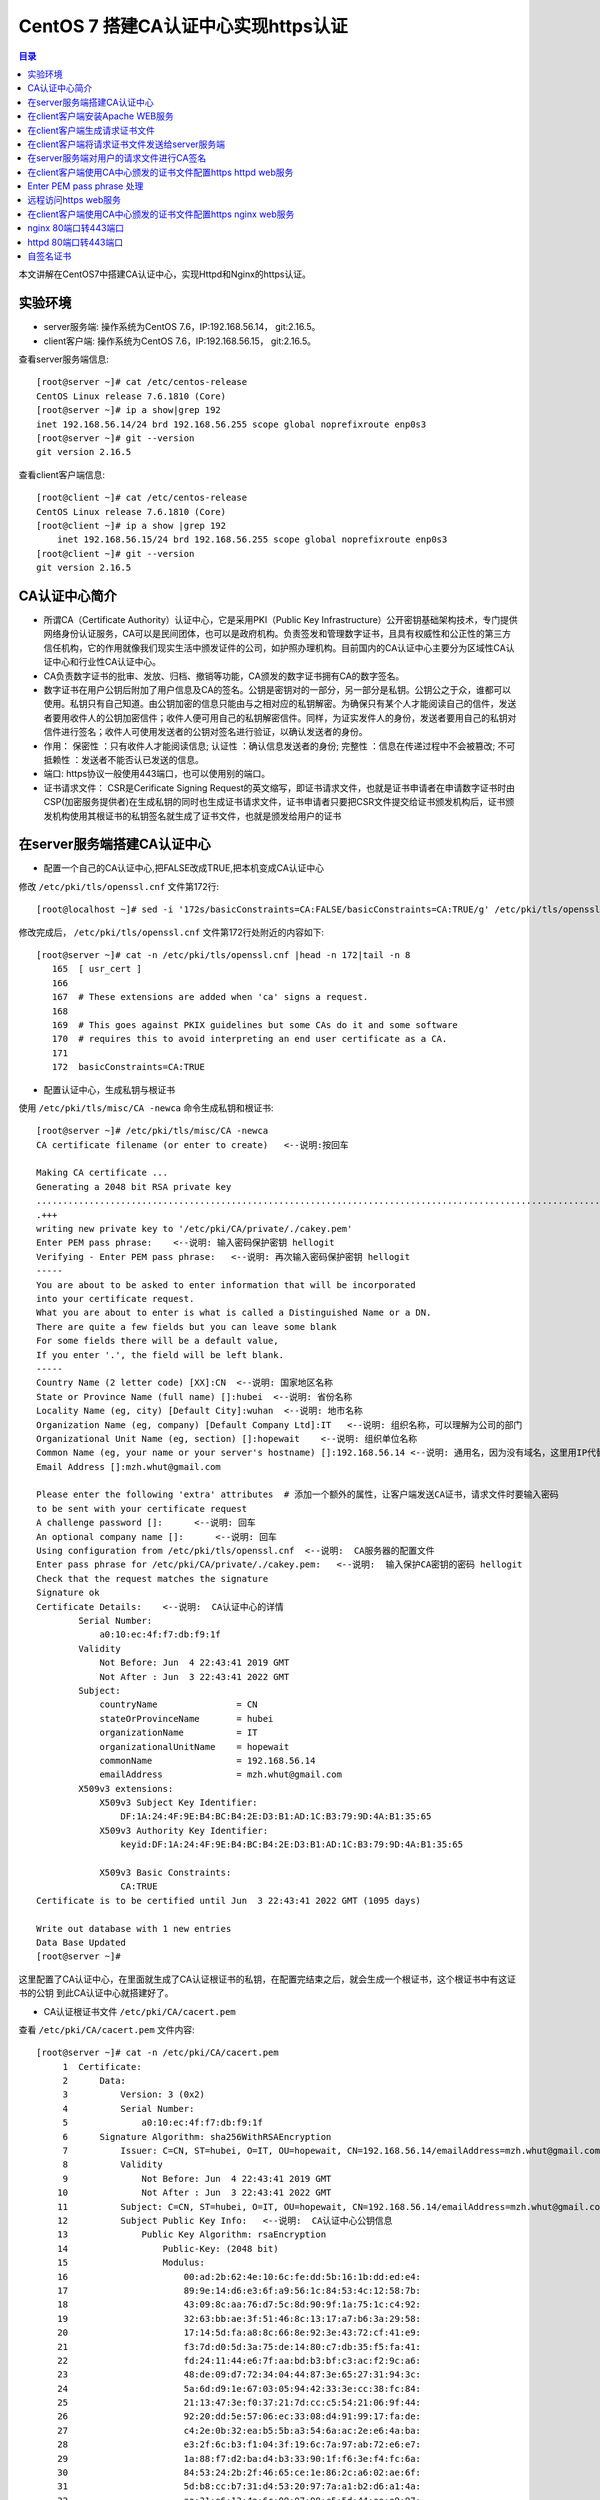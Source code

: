 .. _certificate_authority_for_https:

CentOS 7 搭建CA认证中心实现https认证
=============================================

.. contents:: 目录

本文讲解在CentOS7中搭建CA认证中心，实现Httpd和Nginx的https认证。

实验环境
----------------------------------------

- server服务端: 操作系统为CentOS 7.6，IP:192.168.56.14， git:2.16.5。
- client客户端: 操作系统为CentOS 7.6，IP:192.168.56.15， git:2.16.5。

查看server服务端信息::

    [root@server ~]# cat /etc/centos-release
    CentOS Linux release 7.6.1810 (Core) 
    [root@server ~]# ip a show|grep 192
    inet 192.168.56.14/24 brd 192.168.56.255 scope global noprefixroute enp0s3
    [root@server ~]# git --version
    git version 2.16.5

查看client客户端信息::

    [root@client ~]# cat /etc/centos-release
    CentOS Linux release 7.6.1810 (Core) 
    [root@client ~]# ip a show |grep 192
        inet 192.168.56.15/24 brd 192.168.56.255 scope global noprefixroute enp0s3
    [root@client ~]# git --version
    git version 2.16.5
    
CA认证中心简介
----------------------------------------

- 所谓CA（Certificate Authority）认证中心，它是采用PKI（Public Key Infrastructure）公开密钥基础架构技术，专门提供网络身份认证服务，CA可以是民间团体，也可以是政府机构。负责签发和管理数字证书，且具有权威性和公正性的第三方信任机构，它的作用就像我们现实生活中颁发证件的公司，如护照办理机构。目前国内的CA认证中心主要分为区域性CA认证中心和行业性CA认证中心。
- CA负责数字证书的批审、发放、归档、撤销等功能，CA颁发的数字证书拥有CA的数字签名。
- 数字证书在用户公钥后附加了用户信息及CA的签名。公钥是密钥对的一部分，另一部分是私钥。公钥公之于众，谁都可以使用。私钥只有自己知道。由公钥加密的信息只能由与之相对应的私钥解密。为确保只有某个人才能阅读自己的信件，发送者要用收件人的公钥加密信件；收件人便可用自己的私钥解密信件。同样，为证实发件人的身份，发送者要用自己的私钥对信件进行签名；收件人可使用发送者的公钥对签名进行验证，以确认发送者的身份。
- 作用： ``保密性`` ：只有收件人才能阅读信息; ``认证性`` ：确认信息发送者的身份; ``完整性`` ：信息在传递过程中不会被篡改; ``不可抵赖性`` ：发送者不能否认已发送的信息。
- 端口: https协议一般使用443端口，也可以使用别的端口。
- 证书请求文件： CSR是Cerificate Signing Request的英文缩写，即证书请求文件，也就是证书申请者在申请数字证书时由CSP(加密服务提供者)在生成私钥的同时也生成证书请求文件，证书申请者只要把CSR文件提交给证书颁发机构后，证书颁发机构使用其根证书的私钥签名就生成了证书文件，也就是颁发给用户的证书

在server服务端搭建CA认证中心
----------------------------------------

- 配置一个自己的CA认证中心,把FALSE改成TRUE,把本机变成CA认证中心

修改 ``/etc/pki/tls/openssl.cnf`` 文件第172行::

    [root@localhost ~]# sed -i '172s/basicConstraints=CA:FALSE/basicConstraints=CA:TRUE/g' /etc/pki/tls/openssl.cnf 

修改完成后， ``/etc/pki/tls/openssl.cnf`` 文件第172行处附近的内容如下::

    [root@server ~]# cat -n /etc/pki/tls/openssl.cnf |head -n 172|tail -n 8
       165  [ usr_cert ]
       166
       167  # These extensions are added when 'ca' signs a request.
       168
       169  # This goes against PKIX guidelines but some CAs do it and some software
       170  # requires this to avoid interpreting an end user certificate as a CA.
       171
       172  basicConstraints=CA:TRUE

- 配置认证中心，生成私钥与根证书

使用 ``/etc/pki/tls/misc/CA -newca`` 命令生成私钥和根证书::

    [root@server ~]# /etc/pki/tls/misc/CA -newca
    CA certificate filename (or enter to create)   <--说明:按回车

    Making CA certificate ...
    Generating a 2048 bit RSA private key
    ..................................................................................................................+++
    .+++
    writing new private key to '/etc/pki/CA/private/./cakey.pem'
    Enter PEM pass phrase:    <--说明: 输入密码保护密钥 hellogit
    Verifying - Enter PEM pass phrase:   <--说明: 再次输入密码保护密钥 hellogit
    -----
    You are about to be asked to enter information that will be incorporated
    into your certificate request.
    What you are about to enter is what is called a Distinguished Name or a DN.
    There are quite a few fields but you can leave some blank
    For some fields there will be a default value,
    If you enter '.', the field will be left blank.
    -----
    Country Name (2 letter code) [XX]:CN  <--说明: 国家地区名称
    State or Province Name (full name) []:hubei  <--说明: 省份名称
    Locality Name (eg, city) [Default City]:wuhan  <--说明: 地市名称
    Organization Name (eg, company) [Default Company Ltd]:IT   <--说明: 组织名称，可以理解为公司的部门
    Organizational Unit Name (eg, section) []:hopewait    <--说明: 组织单位名称
    Common Name (eg, your name or your server's hostname) []:192.168.56.14 <--说明: 通用名，因为没有域名，这里用IP代替，有域名的话，可以使用域名
    Email Address []:mzh.whut@gmail.com

    Please enter the following 'extra' attributes  # 添加一个额外的属性，让客户端发送CA证书，请求文件时要输入密码
    to be sent with your certificate request
    A challenge password []:      <--说明: 回车
    An optional company name []:      <--说明: 回车
    Using configuration from /etc/pki/tls/openssl.cnf  <--说明:  CA服务器的配置文件
    Enter pass phrase for /etc/pki/CA/private/./cakey.pem:   <--说明:  输入保护CA密钥的密码 hellogit
    Check that the request matches the signature
    Signature ok
    Certificate Details:    <--说明:  CA认证中心的详情
            Serial Number:
                a0:10:ec:4f:f7:db:f9:1f
            Validity
                Not Before: Jun  4 22:43:41 2019 GMT
                Not After : Jun  3 22:43:41 2022 GMT
            Subject:
                countryName               = CN
                stateOrProvinceName       = hubei
                organizationName          = IT
                organizationalUnitName    = hopewait
                commonName                = 192.168.56.14
                emailAddress              = mzh.whut@gmail.com
            X509v3 extensions:
                X509v3 Subject Key Identifier: 
                    DF:1A:24:4F:9E:B4:BC:B4:2E:D3:B1:AD:1C:B3:79:9D:4A:B1:35:65
                X509v3 Authority Key Identifier: 
                    keyid:DF:1A:24:4F:9E:B4:BC:B4:2E:D3:B1:AD:1C:B3:79:9D:4A:B1:35:65

                X509v3 Basic Constraints: 
                    CA:TRUE
    Certificate is to be certified until Jun  3 22:43:41 2022 GMT (1095 days)

    Write out database with 1 new entries
    Data Base Updated
    [root@server ~]# 

这里配置了CA认证中心，在里面就生成了CA认证根证书的私钥，在配置完结束之后，就会生成一个根证书，这个根证书中有这证书的公钥
到此CA认证中心就搭建好了。

- CA认证根证书文件 ``/etc/pki/CA/cacert.pem``

查看 ``/etc/pki/CA/cacert.pem`` 文件内容::

    [root@server ~]# cat -n /etc/pki/CA/cacert.pem
         1  Certificate:
         2      Data:
         3          Version: 3 (0x2)
         4          Serial Number:
         5              a0:10:ec:4f:f7:db:f9:1f
         6      Signature Algorithm: sha256WithRSAEncryption
         7          Issuer: C=CN, ST=hubei, O=IT, OU=hopewait, CN=192.168.56.14/emailAddress=mzh.whut@gmail.com  <--说明:  CA认证中心信息
         8          Validity
         9              Not Before: Jun  4 22:43:41 2019 GMT
        10              Not After : Jun  3 22:43:41 2022 GMT
        11          Subject: C=CN, ST=hubei, O=IT, OU=hopewait, CN=192.168.56.14/emailAddress=mzh.whut@gmail.com
        12          Subject Public Key Info:   <--说明:  CA认证中心公钥信息
        13              Public Key Algorithm: rsaEncryption
        14                  Public-Key: (2048 bit)
        15                  Modulus:
        16                      00:ad:2b:62:4e:10:6c:fe:dd:5b:16:1b:dd:ed:e4:
        17                      89:9e:14:d6:e3:6f:a9:56:1c:84:53:4c:12:58:7b:
        18                      43:09:8c:aa:76:d7:5c:8d:90:9f:1a:75:1c:c4:92:
        19                      32:63:bb:ae:3f:51:46:8c:13:17:a7:b6:3a:29:58:
        20                      17:14:5d:fa:a8:8c:66:8e:92:3e:43:72:cf:41:e9:
        21                      f3:7d:d0:5d:3a:75:de:14:80:c7:db:35:f5:fa:41:
        22                      fd:24:11:44:e6:7f:aa:bd:b3:bf:c3:ac:f2:9c:a6:
        23                      48:de:09:d7:72:34:04:44:87:3e:65:27:31:94:3c:
        24                      5a:6d:d9:1e:67:03:05:94:42:33:3e:cc:38:fc:84:
        25                      21:13:47:3e:f0:37:21:7d:cc:c5:54:21:06:9f:44:
        26                      92:20:dd:5e:57:06:ec:33:08:d4:91:99:17:fa:de:
        27                      c4:2e:0b:32:ea:b5:5b:a3:54:6a:ac:2e:e6:4a:ba:
        28                      e3:2f:6c:b3:f1:04:3f:19:6c:7a:97:ab:72:e6:e7:
        29                      1a:88:f7:d2:ba:d4:b3:33:90:1f:f6:3e:f4:fc:6a:
        30                      84:53:24:2b:2f:46:65:ce:1e:86:2c:a6:02:ae:6f:
        31                      5d:b8:cc:b7:31:d4:53:20:97:7a:a1:b2:d6:a1:4a:
        32                      aa:31:e6:13:4a:6c:09:07:98:c5:5d:44:ae:e9:97:
        33                      33:47
        34                  Exponent: 65537 (0x10001)
        35          X509v3 extensions:
        36              X509v3 Subject Key Identifier: 
        37                  DF:1A:24:4F:9E:B4:BC:B4:2E:D3:B1:AD:1C:B3:79:9D:4A:B1:35:65
        38              X509v3 Authority Key Identifier: 
        39                  keyid:DF:1A:24:4F:9E:B4:BC:B4:2E:D3:B1:AD:1C:B3:79:9D:4A:B1:35:65
        40
        41              X509v3 Basic Constraints: 
        42                  CA:TRUE
        43      Signature Algorithm: sha256WithRSAEncryption
        44           48:43:57:30:c2:22:93:3f:85:53:09:5f:8c:fe:91:5e:c4:04:
        45           fe:16:9b:72:18:6f:6f:71:e4:9a:28:a7:c8:0f:66:95:d1:ca:
        46           16:c4:b0:14:ad:c4:16:76:fa:89:77:55:f5:af:e2:ab:9e:3d:
        47           30:7c:41:08:e5:09:11:f0:89:b8:7e:86:04:5e:1f:94:48:4e:
        48           95:14:1c:f5:d5:58:f7:61:23:f7:c4:44:9c:aa:ac:82:fa:71:
        49           64:b2:e8:ba:6e:90:12:25:af:40:5f:87:ee:b4:98:be:67:66:
        50           43:8b:08:49:8f:1a:ba:6f:1b:2a:e9:5e:ba:0e:25:24:cf:25:
        51           70:d7:77:ba:1b:40:94:a4:2d:fe:ab:2e:07:3c:bd:71:4d:f2:
        52           96:ec:35:0b:1f:c9:3f:83:17:75:b9:b2:28:ac:97:03:75:be:
        53           bf:06:ad:42:e2:aa:1a:b5:fe:3f:b9:41:c1:10:83:b3:28:5f:
        54           e8:12:7a:af:81:fe:65:8e:6e:2f:a7:b8:38:83:c3:ef:5f:75:
        55           d5:c6:6e:dc:6f:6f:32:e6:b3:95:92:14:1f:76:c1:44:f1:cd:
        56           a7:97:9e:47:09:c5:5d:fb:ee:cd:0d:14:60:9a:23:fe:ba:dd:
        57           86:6e:01:b4:6a:56:f0:07:3d:4b:de:3e:23:b2:8f:15:f8:87:
        58           53:1b:9b:5a
        59  -----BEGIN CERTIFICATE-----
        60  MIIDwzCCAqugAwIBAgIJAKAQ7E/32/kfMA0GCSqGSIb3DQEBCwUAMHgxCzAJBgNV
        61  BAYTAkNOMQ4wDAYDVQQIDAVodWJlaTELMAkGA1UECgwCSVQxETAPBgNVBAsMCGhv
        62  cGV3YWl0MRYwFAYDVQQDDA0xOTIuMTY4LjU2LjE0MSEwHwYJKoZIhvcNAQkBFhJt
        63  emgud2h1dEBnbWFpbC5jb20wHhcNMTkwNjA0MjI0MzQxWhcNMjIwNjAzMjI0MzQx
        64  WjB4MQswCQYDVQQGEwJDTjEOMAwGA1UECAwFaHViZWkxCzAJBgNVBAoMAklUMREw
        65  DwYDVQQLDAhob3Bld2FpdDEWMBQGA1UEAwwNMTkyLjE2OC41Ni4xNDEhMB8GCSqG
        66  SIb3DQEJARYSbXpoLndodXRAZ21haWwuY29tMIIBIjANBgkqhkiG9w0BAQEFAAOC
        67  AQ8AMIIBCgKCAQEArStiThBs/t1bFhvd7eSJnhTW42+pVhyEU0wSWHtDCYyqdtdc
        68  jZCfGnUcxJIyY7uuP1FGjBMXp7Y6KVgXFF36qIxmjpI+Q3LPQenzfdBdOnXeFIDH
        69  2zX1+kH9JBFE5n+qvbO/w6zynKZI3gnXcjQERIc+ZScxlDxabdkeZwMFlEIzPsw4
        70  /IQhE0c+8DchfczFVCEGn0SSIN1eVwbsMwjUkZkX+t7ELgsy6rVbo1RqrC7mSrrj
        71  L2yz8QQ/GWx6l6ty5ucaiPfSutSzM5Af9j70/GqEUyQrL0Zlzh6GLKYCrm9duMy3
        72  MdRTIJd6obLWoUqqMeYTSmwJB5jFXUSu6ZczRwIDAQABo1AwTjAdBgNVHQ4EFgQU
        73  3xokT560vLQu07GtHLN5nUqxNWUwHwYDVR0jBBgwFoAU3xokT560vLQu07GtHLN5
        74  nUqxNWUwDAYDVR0TBAUwAwEB/zANBgkqhkiG9w0BAQsFAAOCAQEASENXMMIikz+F
        75  UwlfjP6RXsQE/habchhvb3HkmiinyA9mldHKFsSwFK3EFnb6iXdV9a/iq549MHxB
        76  COUJEfCJuH6GBF4flEhOlRQc9dVY92Ej98REnKqsgvpxZLLoum6QEiWvQF+H7rSY
        77  vmdmQ4sISY8aum8bKuleug4lJM8lcNd3uhtAlKQt/qsuBzy9cU3yluw1Cx/JP4MX
        78  dbmyKKyXA3W+vwatQuKqGrX+P7lBwRCDsyhf6BJ6r4H+ZY5uL6e4OIPD71911cZu
        79  3G9vMuazlZIUH3bBRPHNp5eeRwnFXfvuzQ0UYJoj/rrdhm4BtGpW8Ac9S94+I7KP
        80  FfiHUxubWg==
        81  -----END CERTIFICATE-----
    [root@server ~]# 
 
- CA查看根证书的私钥 ``/etc/pki/CA/private/cakey.pem``

查看根证书的私钥 ``/etc/pki/CA/private/cakey.pem`` 文件内容::    
    
    [root@server ~]# ls -lah /etc/pki/CA/private/cakey.pem
    -rw-r--r--. 1 root root 1.8K Jun  5 06:43 /etc/pki/CA/private/cakey.pem
    [root@server ~]# cat -n /etc/pki/CA/private/cakey.pem
         1  -----BEGIN ENCRYPTED PRIVATE KEY-----
         2  MIIFDjBABgkqhkiG9w0BBQ0wMzAbBgkqhkiG9w0BBQwwDgQI45aQOAFPXeUCAggA
         3  MBQGCCqGSIb3DQMHBAjgODWRTTP6hgSCBMgqNsO7bZFjYXn9GXkIV4bMs0TL8dRR
         4  vxWPEy3+6lri3rQfB3Tmwg5jGWHC2o0p7vF+8g1XexSqogzVuuKQrF1Ez7CO0fnp
         5  tNm5jMaQvhivtHzl8PWk7ohpW7aq87eUZGNxDmwvqL3Le2Fm7bkBdUYXidWOZhiD
         6  To+WeI3IuszFBesNbkPtdRRTIBoG2bNWTp5NVxlMOMyyBCN6Fx71cEfhRf509Rzh
         7  1wTBpJQlLVAepqFQxsRnn7VqrcU0Sd05Ln/xO/8603J/UryceqN6Qj+mhrEBOwIi
         8  EgoVvOebSjj82wZRy3PXrEX/e9iYeWeEp7J3XZY7veRx2aooL03WBKsboOO0wWlC
         9  RziJGu2hwDVr0lrVh0sAzhuLN60hYKFD5pyEu8KOo++GLosIInstE/sEeyKaq9BF
        10  cIbeRgBsIK0mwzW/bA2MG5NpY9rees1VQBCmmC0qFygkB+aLObjjX9XxlHiJ0Nf1
        11  b+3QOvCJFXzfYP2czgMx25htNHg/M34JFTo7urhr7TPLku8GzifEqyB95zz6j4Os
        12  YD7kGo142p+iMr+4fTCtS74j/gO9gl59UN4jACBsXXj6qt8vzsAWOS4tXyhpoRIV
        13  OfQxMJLECakj5+BO8yzrMmlZuhIXCI9TguhJRYaocRSt9X3Tt6aTcE2KEp3SWPys
        14  w7epy5ioCjbp10JMbLym8wTRzySxkCnHJLJKztjYYPvIz2343j6y1Ofng4eZhqor
        15  1ZUemlJbBGrQX/dVBQ3m4YgI3+zEijKZ6SvEOuV4+8IjunEWtH/LW8B9EyaV+MnR
        16  OjzIrvmgKUQ8qcT8X9sm/KfcaRCHo3hepqKIVbJlXjBJ4m327BFy9hR4wo30i9Tk
        17  x/TM3ZbYR0m+8RxLBvNYsFiWbTxHPfZagdY0RiINXa/qZ7327t8zeEyrfQQyX9HB
        18  IToQQXD2nCW/EjtKyPemnvQ3UNEGSTPulS+OPdGHSbBllsK1aMJaJfcXp6JhbOzH
        19  JXmMl+ZurubRJk2TWKGjAub1jU9mOhsK8Ty8f1rVEcrlgcPzJMeD+8PdBB4a5C1M
        20  Vq8EvOq6LBcI6fUbgMWq8Vn1msoneILpfgf6m7EnUDkDbfCIOsjDix7FVG8cakES
        21  cs5JKeqI9V7S4UBHrmZwxrc20sqLj3m9c9eYXXWzdA/9xkUWRJcxd6MdIRoN0eX4
        22  qXsl7qHegyjIc8eJpESi6zrVWPc97gh8SsCvpN2gLPmgmHSbjBIlWUJgoUIyywsp
        23  A6UC8GcEhYwfTQp6udpxERM/Wr0fW0qizaxBje2L1vfgB3iC8b9cnZEA+Ln7Uxo5
        24  ZAvtDJzjYw9g2FuVtnwygK8ycAsE3682Zn7TReHc0q+WW8gRmmkH8BHtBFikDLKp
        25  9lT9uci7iqoFUr+EWPydqr+UYRJn+nrZ1Sgd18Q5gj/v0+NrGQBxNlwmaey1+xxK
        26  IkGWQbxn58TtongUXp+c0c6YTiyiV9LzPJKGZkJtkbvCXNfzB0w/Qnn46HuR82Lg
        27  EoSKlAwgLQJ1cviJT+9csoqfM/sT8dKwpR6dplvov7w030CpmyjoJKSSTBu41GMO
        28  8buXuIk2kp+Npn4q9CuQPmm9iLi9THhDvKZEk7vhvPxP3IcVjx5I8affbyJGoLBx
        29  GBA=
        30  -----END ENCRYPTED PRIVATE KEY-----    
    
在client客户端安装Apache WEB服务
----------------------------------------

安装Apache及wsgi支持::

    [root@client ~]# yum install httpd -y     
    Loaded plugins: fastestmirror
    Loading mirror speeds from cached hostfile
     * base: mirrors.163.com
     * centos-sclo-rh: mirrors.163.com
     * extras: mirrors.163.com
     * updates: mirrors.aliyun.com
    Resolving Dependencies
    --> Running transaction check
    ---> Package httpd.x86_64 0:2.4.6-89.el7.centos will be installed
    --> Finished Dependency Resolution

    Dependencies Resolved

    ====================================================================================================================================
     Package                    Arch                        Version                                  Repository                    Size
    ====================================================================================================================================
    Installing:
     httpd                      x86_64                      2.4.6-89.el7.centos                      updates                      2.7 M

    Transaction Summary
    ====================================================================================================================================
    Install  1 Package

    Total download size: 2.7 M
    Installed size: 9.4 M
    Downloading packages:
    httpd-2.4.6-89.el7.centos.x86_64.rpm                                                                         | 2.7 MB  00:00:01     
    Running transaction check
    Running transaction test
    Transaction test succeeded
    Running transaction
      Installing : httpd-2.4.6-89.el7.centos.x86_64                                                                                 1/1 
      Verifying  : httpd-2.4.6-89.el7.centos.x86_64                                                                                 1/1 

    Installed:
      httpd.x86_64 0:2.4.6-89.el7.centos                                                                                                

    Complete!
    [root@client ~]# 
    
        [root@client ~]# yum install python36u-mod_wsgi httpd-devel -y
    Loaded plugins: fastestmirror
    Loading mirror speeds from cached hostfile
     * base: mirrors.163.com
     * centos-sclo-rh: mirrors.163.com
     * extras: mirrors.163.com
     * updates: mirrors.aliyun.com
    Resolving Dependencies
    --> Running transaction check
    ---> Package httpd-devel.x86_64 0:2.4.6-89.el7.centos will be installed
    ---> Package python36u-mod_wsgi.x86_64 0:4.6.2-1.ius.el7 will be installed
    --> Finished Dependency Resolution

    Dependencies Resolved

    ====================================================================================================================================
     Package                             Arch                    Version                                 Repository                Size
    ====================================================================================================================================
    Installing:
     httpd-devel                         x86_64                  2.4.6-89.el7.centos                     updates                  196 k
     python36u-mod_wsgi                  x86_64                  4.6.2-1.ius.el7                         ius                      473 k

    Transaction Summary
    ====================================================================================================================================
    Install  2 Packages

    Total download size: 669 k
    Installed size: 1.8 M
    Downloading packages:
    (1/2): httpd-devel-2.4.6-89.el7.centos.x86_64.rpm                                                            | 196 kB  00:00:00     
    (2/2): python36u-mod_wsgi-4.6.2-1.ius.el7.x86_64.rpm                                                         | 473 kB  00:00:03     
    ------------------------------------------------------------------------------------------------------------------------------------
    Total                                                                                               182 kB/s | 669 kB  00:00:03     
    Running transaction check
    Running transaction test
    Transaction test succeeded
    Running transaction
      Installing : python36u-mod_wsgi-4.6.2-1.ius.el7.x86_64                                                                        1/2 
      Installing : httpd-devel-2.4.6-89.el7.centos.x86_64                                                                           2/2 
      Verifying  : httpd-devel-2.4.6-89.el7.centos.x86_64                                                                           1/2 
      Verifying  : python36u-mod_wsgi-4.6.2-1.ius.el7.x86_64                                                                        2/2 

    Installed:
      httpd-devel.x86_64 0:2.4.6-89.el7.centos                        python36u-mod_wsgi.x86_64 0:4.6.2-1.ius.el7                       

    Complete!

修改httpd的配置文件，修改ServerName::

    [root@client ~]# sed -i '95s/#ServerName www.example.com:80/ServerName 192.168.56.15:80/g' /etc/httpd/conf/httpd.conf    
    [root@client ~]# cat -n /etc/httpd/conf/httpd.conf|head -n 95|tail -n 1
    95  ServerName 192.168.56.15:80
    
设置开机启动并启动httpd服务::  

    root@client ~]# systemctl enable httpd
    Created symlink from /etc/systemd/system/multi-user.target.wants/httpd.service to /usr/lib/systemd/system/httpd.service.
    [root@client ~]# systemctl start httpd 
    [root@client ~]# systemctl status httpd
    ● httpd.service - The Apache HTTP Server
       Loaded: loaded (/usr/lib/systemd/system/httpd.service; enabled; vendor preset: disabled)
       Active: active (running) since Wed 2019-06-05 20:37:42 CST; 5s ago
         Docs: man:httpd(8)
               man:apachectl(8)
     Main PID: 13453 (httpd)
       Status: "Processing requests..."
        Tasks: 6
       Memory: 22.7M
       CGroup: /system.slice/httpd.service
               ├─13453 /usr/sbin/httpd -DFOREGROUND
               ├─13454 /usr/sbin/httpd -DFOREGROUND
               ├─13455 /usr/sbin/httpd -DFOREGROUND
               ├─13456 /usr/sbin/httpd -DFOREGROUND
               ├─13457 /usr/sbin/httpd -DFOREGROUND
               └─13458 /usr/sbin/httpd -DFOREGROUND

    Jun 05 20:37:25 client.hopewait systemd[1]: Starting The Apache HTTP Server...
    Jun 05 20:37:42 client.hopewait systemd[1]: Started The Apache HTTP Server.  

防火墙开放80端口::

    [root@client ~]# firewall-cmd --zone=public --add-port=80/tcp --permanent   
    success
    [root@client ~]# firewall-cmd --reload
    success
    [root@client ~]# firewall-cmd --list-all
    public (active)
      target: default
      icmp-block-inversion: no
      interfaces: enp0s3 enp0s8
      sources: 
      services: ssh dhcpv6-client
      ports: 8140/tcp 53/tcp 11211/tcp 80/tcp
      protocols: 
      masquerade: no
      forward-ports: 
      source-ports: 
      icmp-blocks: 
      rich rules: 

在浏览器中访问链接 http://192.168.56.15/ ，则可以看到Nginx的测试页:

.. image:: ./_static/images/httpd_test.png

现在我们能够正常访问httpd的服务，能正常访问80端口，我们在Client客户端配置CA证书，使httpd提供https加密服务。

在client客户端生成请求证书文件
----------------------------------------

生成一个私钥密码::

    [root@client ~]# mkdir cafiles
    [root@client ~]# openssl genrsa -des3 -out ~/cafiles/server.key
    Generating RSA private key, 2048 bit long modulus
    ...............+++
    .................................+++
    e is 65537 (0x10001)
    Enter pass phrase for /root/cafiles/server.key:    <--说明:  输入保护私钥的密码clientca
    Verifying - Enter pass phrase for /root/cafiles/server.key:   <--说明:  再次输入保护私钥的密码clientca
    [root@client ~]# ls -lah ~/cafiles
    total 8.0K
    drwxr-xr-x.  2 root root   24 Jun  5 20:58 .
    dr-xr-x---. 14 root root 4.0K Jun  5 20:58 ..
    -rw-r--r--.  1 root root 1.8K Jun  5 20:59 server.key


查看私钥文件内容::

    [root@client ~]# cat cafiles/server.key 
    -----BEGIN RSA PRIVATE KEY-----
    Proc-Type: 4,ENCRYPTED
    DEK-Info: DES-EDE3-CBC,E38009EB74CF6AE9  <--说明:  这个地方进行了加密

    I22V4W17mIUr5NAj4gQv5kID6QyFr2AUTOdzcyfeA9rT1FXzAV/r+29aZopcs8Bt
    sHcoR/ZOXidyNQDqlEw5Wbu8UAcA/HZyqOpIsjNQlJnaUpHCc8ATQNo3E0HfDS4W
    hLuStGZcoT4AsTbnaHEzkdN8X+ancBmQ2tLz0Hcc/LbTyZKycEXH1kE+PZauLroi
    LK+hl279E4NjeHnjx6jOTe2ebhWjmDfW66U+aZD3Gxfyx7qalR/UclKi54Uy17kQ
    uSslWWnzUVZoInuJs1fzMSA1iWkrPFPn8R9oOUWYCnyjNKBabmvQqLJbteA22OoJ
    1ZlYrNoommCoOpNV9h8VO9B71Czh6Nf+rtNJ84c1tgUlGgdwGhDriXc+q8OpThqd
    ELlmNUg+3LKJo21ZMNiX9LLCoaQnealYFI2N3u+vq0l9x4T5deghx3kMova2VF4Y
    ng/NYPsfN7OlmJI/9dgzKJGCM+hESMB/99Xz0pNOUmK4IR+V8RAHLVd+yGE0JpV8
    qZvZRT2RAiWLpY5Rx7G1u8CPnHJB1BocFbZ4L8/udreObso2HGWt+Kw0Y3rDr2mM
    Exr7ZLkD1JsJzCLdC6Y+iQjw0/WyhoXBowyRtbvyvGEPVdU2lVUy7NzmnX7BIo+g
    Kdej+II23ctZuaDPHl0fVhkgZBHg0hUsGjO0HbZzXRx95QJjtKGRzzkcBgJ+HbRX
    RsK493ak3qhOb+w+0zb8Cgr/U6F6ALy9czUsgKVwzjpQmaF7ekOcMx/o872Pj89U
    CcPavtZGjqAFpwnwPS3iRPR2Fxddhb6zqtfKN5IJqcvh5xHUtcSd4rUjjFtGI6sc
    ozW8Rz0H7EMiBpxLAUGeNqoh2cfYGPcpzIlqc1pIPGY2NJf9GmlnfMKwo3OGaLFE
    Or2UpvAzCuGQXwc1gNdTGLsmB7Ih8iLQdSuuMVh/cVWfmOX5ahpcd+SLl3rYwSHK
    X9qvEq23jCwSbX1KcVncHFnkTyji7UMveFwsZArYA/zOIN61rXHgT2MvOZje6aR/
    +i8e4buaZ1aMFM1enfRufJaq2ppW7de8sENnBnHt1U0pIAW6wTW9a3JQGKIvhf+F
    rk2FN5w40IGHVCY2P5Wmn+3sfHrDD01rwaAojT9jV3YMfiQx3jnLjunbVbevb0Hn
    hb3Hks3qYS3HDjU1pu+BUSUUQOgLkmp/g6ehxTbvHg8rXT75q/X04b+dw/oEVfdB
    5ZDSVcoUNJZ3VjjxCfpgOim7t0qvqoRN6JQOq3kBH/CsJfAE++JfcmSrlyOnmAck
    +uixe+wBSkTDs9N/22I7lBEDyli4DErlZdEBY2rRnfIH+guTmM8uG+P3wjIsX+M5
    xJmBfc8qSno6IZQVxCDyRdIqpJmXYcjSNhWCcEWSUdvumkYFr8wvF/ljS1JIhI2I
    OiyF9OuYwY2ny0LPRkrB0iD9CLGdP/H++NxOKaSgblBlTOYr2lyKAw3oqxtw4Hxl
    dt+MMJozi78nEaAw5B49ezqWHe+ChkQcsAwJ3VfqIRPNSyv+Ji/E4Xsu3FNZTYRb
    psll9JhUhSinvJ0qkCpRl/5FdbZYTDi7uXXVMoOENdprdMjg+THsXCvHs2sAE45y
    -----END RSA PRIVATE KEY-----

生成请求文件::

    [root@client ~]# openssl req -new -key ~/cafiles/server.key -out ~/cafiles/server.csr
    Enter pass phrase for /root/cafiles/server.key:    <--说明:  输入保护私钥的密码clientca
    You are about to be asked to enter information that will be incorporated
    into your certificate request.
    What you are about to enter is what is called a Distinguished Name or a DN.
    There are quite a few fields but you can leave some blank
    For some fields there will be a default value,
    If you enter '.', the field will be left blank.
    -----
    Country Name (2 letter code) [XX]:CN   <--说明: 国家地区名称，与前面的CA设置保持一致
    State or Province Name (full name) []:hubei   <--说明: 省份名称，与前面的CA设置保持一致
    Locality Name (eg, city) [Default City]:wuhan   <--说明: 地市名称，与前面的CA设置保持一致
    Organization Name (eg, company) [Default Company Ltd]:IT  <--说明: 组织名称，可以理解为公司的部门，与前面的CA设置保持一致
    Organizational Unit Name (eg, section) []:hopewait     <--说明:  输入组织单位名称，与前面的CA设置保持一致
    Common Name (eg, your name or your server's hostname) []:192.168.56.15   <--说明:  输入通用名，与通过URL访问web的地址设置保持一致，有域名用域名，没域名用IP地址
    Email Address []:mzh.whut@gmail.com    <--说明:  输入邮箱，可以与前面的CA设置不一致

    Please enter the following 'extra' attributes
    to be sent with your certificate request
    A challenge password []:  <--说明:  回车
    An optional company name []:  <--说明:  回车
    [root@client ~]# 

查看刚生成的请求文件::

    [root@client ~]# ls -lah ~/cafiles/
    total 12K
    drwxr-xr-x.  2 root root   42 Jun  5 21:05 .
    dr-xr-x---. 14 root root 4.0K Jun  5 20:58 ..
    -rw-r--r--.  1 root root 1.1K Jun  5 21:05 server.csr
    -rw-r--r--.  1 root root 1.8K Jun  5 20:59 server.key
    [root@client ~]# cat -n ~/cafiles/server.csr 
         1  -----BEGIN CERTIFICATE REQUEST-----
         2  MIICzjCCAbYCAQAwgYgxCzAJBgNVBAYTAkNOMQ4wDAYDVQQIDAVodWJlaTEOMAwG
         3  A1UEBwwFd3VoYW4xCzAJBgNVBAoMAklUMREwDwYDVQQLDAhob3Bld2FpdDEWMBQG
         4  A1UEAwwNMTkyLjE2OC41Ni4xNTEhMB8GCSqGSIb3DQEJARYSbXpoLndodXRAZ21h
         5  aWwuY29tMIIBIjANBgkqhkiG9w0BAQEFAAOCAQ8AMIIBCgKCAQEA2SPcNRvB8QBX
         6  6ey05Wjf3P4AmXISwAYnt3DWw0WfmO8vXl5t0g5DAHoqQdK5hcL2DAAxHaTR2w+5
         7  JsGKwGmrQulCrX3jmDcalKM2cUn3GoCZ0oHVTgV2iYDBoWTRn7yT4IIjGSGzFzf5
         8  stGj1S8mK+X+F2TgairevZanZ08Qh3/Bm37vfI3FudiPq7A+AqyACtnEjGgnQCgG
         9  XnsnmqsJpR15mRz93JpqZ/WTJrh/2pO9bWxGDM5vuZWr9T+1VMZr9R4RQqOqwopf
        10  eBnZqEcE9lDf8/DeklbAIviXJLK3S9qbsspXbLchc4MUWnsSBOPBsdig9dQY7Vx5
        11  s5sG1LqBZwIDAQABoAAwDQYJKoZIhvcNAQELBQADggEBAG5vN/IhhzbDvHgTdfhT
        12  pgNqWmg4XCV1agh7m6CKcg+LcJLPixbW6EA/NU9QX4ARZJp501t7v/bFPiQ1/uEm
        13  IrQqRnM4xGCdpVaY4Y1J21i8t1YoRZAOST9xgQe5nTwq2U1A1wyFJkKYgTFB5ou1
        14  UlI4wELnYTUcrOr4V/4b3DTEZNNfCk6oWv4guQI9UpC+i9FNQb/NkcePkNsQeE4n
        15  q1uM07C05+KMd/Lem6fLUlIDHlpI0iyhuQcSM1TJ1fKmF5uRQHTxIHnI5qqKbP5P
        16  tPW9DLv577wM7W4jIUbEhYkKPLRFLFobITMQu9nDUyF3WEbFbMHvippnu7nxRvb2
        17  OWQ=
        18  -----END CERTIFICATE REQUEST-----
    [root@client ~]# 


在client客户端将请求证书文件发送给server服务端
----------------------------------------------------------

使用scp将请求证书文件发送到服务端::

    [root@client ~]# scp ~/cafiles/server.csr root@192.168.56.14:/tmp
    root@192.168.56.14's password:  <--说明:  输入服务端root账号密码
    server.csr                                                                                        100% 1050   460.4KB/s   00:00    
    [root@client ~]# 


在server服务端对用户的请求文件进行CA签名
----------------------------------------------------------

查看用户的请求文件是否发送过来::

    [root@server ~]#  ls -lah /tmp/server.csr
    -rw-r--r--. 1 root root 1.1K Jun  5 21:12 /tmp/server.csr

说明请求文件发送到服务端了。

- CA认证中心进行CA签名，使用CA认证中心的私钥 ``/etc/pki/CA/private/cakey.pem`` 以及CA根证书 ``/etc/pki/CA/cacert.pem`` 对用户的请求文件 ``server.csr`` 进行签名。
- days参数控制证书有效期，可以设置为365*2=730天，2年！

CA认证中心对用户请求文件进行签名::

    [root@server ~]# openssl ca -keyfile /etc/pki/CA/private/cakey.pem -cert /etc/pki/CA/cacert.pem -days 730 -in /tmp/server.csr -out /tmp/server.crt
    Using configuration from /etc/pki/tls/openssl.cnf
    Enter pass phrase for /etc/pki/CA/private/cakey.pem:    <--说明: 输入CA中心保护密钥的密码hellogit
    Check that the request matches the signature
    Signature ok
    Certificate Details:
            Serial Number:
                a0:10:ec:4f:f7:db:f9:20
            Validity
                Not Before: Jun  5 13:21:44 2019 GMT
                Not After : Jun  4 13:21:44 2021 GMT
            Subject:
                countryName               = CN
                stateOrProvinceName       = hubei
                organizationName          = IT
                organizationalUnitName    = hopewait
                commonName                = 192.168.56.15
                emailAddress              = mzh.whut@gmail.com
            X509v3 extensions:
                X509v3 Basic Constraints: 
                    CA:TRUE
                Netscape Comment: 
                    OpenSSL Generated Certificate
                X509v3 Subject Key Identifier: 
                    5D:39:25:F3:C3:DB:13:ED:6F:9C:C3:30:E8:5C:59:46:1D:6E:37:58
                X509v3 Authority Key Identifier: 
                    keyid:DF:1A:24:4F:9E:B4:BC:B4:2E:D3:B1:AD:1C:B3:79:9D:4A:B1:35:65

    Certificate is to be certified until Jun  4 13:21:44 2021 GMT (730 days)
    Sign the certificate? [y/n]:y    <--说明: 是否注册证书，输入y


    1 out of 1 certificate requests certified, commit? [y/n]y   <--说明: 是否确认注册证书，输入y
    Write out database with 1 new entries
    Data Base Updated
    [root@server ~]# 

将CA中心的签名文件发送给用户::

    [root@server ~]# ls -lah /tmp/server.c*
    -rw-r--r--. 1 root root 4.6K Jun  5 21:21 /tmp/server.crt
    -rw-r--r--. 1 root root 1.1K Jun  5 21:12 /tmp/server.csr
    [root@server ~]# scp /tmp/server.crt root@192.168.56.15:/root/cafiles/
    The authenticity of host '192.168.56.15 (192.168.56.15)' can't be established.
    ECDSA key fingerprint is SHA256:7rw7b1vOEC5UmjDAbdIJ6SCK4aoGk5e+48vi3ubjdjE.
    ECDSA key fingerprint is MD5:96:39:70:28:72:73:f5:34:61:6f:b6:37:da:90:58:48.
    Are you sure you want to continue connecting (yes/no)? yes
    Warning: Permanently added '192.168.56.15' (ECDSA) to the list of known hosts.
    root@192.168.56.15's password: 
    server.crt                                                                                        100% 4617     2.8MB/s   00:00    
    [root@server ~]# 


在client客户端使用CA中心颁发的证书文件配置https httpd web服务
----------------------------------------------------------------

查看CA中心发送过来的证书文件 ``server.crt`` ::

    [root@client ~]# ls -lah ~/cafiles/
    total 20K
    drwxr-xr-x.  2 root root   60 Jun  5 21:28 .
    dr-xr-x---. 14 root root 4.0K Jun  5 20:58 ..
    -rw-r--r--.  1 root root 4.6K Jun  5 21:28 server.crt
    -rw-r--r--.  1 root root 1.1K Jun  5 21:05 server.csr
    -rw-r--r--.  1 root root 1.8K Jun  5 20:59 server.key
    [root@client ~]# 

说明已经有了证书文件。

安装mod_ssl模块::

    [root@client ~]# yum install mod_ssl -y
    Loaded plugins: fastestmirror
    Loading mirror speeds from cached hostfile
     * base: mirrors.163.com
     * centos-sclo-rh: mirrors.163.com
     * extras: mirrors.huaweicloud.com
     * updates: mirrors.163.com
    Resolving Dependencies
    --> Running transaction check
    ---> Package mod_ssl.x86_64 1:2.4.6-89.el7.centos will be installed
    --> Finished Dependency Resolution

    Dependencies Resolved

    ====================================================================================================================================
     Package                     Arch                       Version                                   Repository                   Size
    ====================================================================================================================================
    Installing:
     mod_ssl                     x86_64                     1:2.4.6-89.el7.centos                     updates                     112 k

    Transaction Summary
    ====================================================================================================================================
    Install  1 Package

    Total download size: 112 k
    Installed size: 224 k
    Downloading packages:
    mod_ssl-2.4.6-89.el7.centos.x86_64.rpm                                                                       | 112 kB  00:00:00     
    Running transaction check
    Running transaction test
    Transaction test succeeded
    Running transaction
      Installing : 1:mod_ssl-2.4.6-89.el7.centos.x86_64                                                                             1/1 
      Verifying  : 1:mod_ssl-2.4.6-89.el7.centos.x86_64                                                                             1/1 

    Installed:
      mod_ssl.x86_64 1:2.4.6-89.el7.centos                                                                                              

    Complete!
    [root@client ~]# 
    
复制server.key和server.crt文件到etc/httpd/conf.d/目录下::

    [root@client ~]# cp ~/cafiles/server.key /etc/httpd/conf.d/
    [root@client ~]# cp ~/cafiles/server.crt /etc/httpd/conf.d/
    [root@client ~]# ls -lah /etc/httpd/conf.d/
    total 40K
    drwxr-xr-x. 2 root root  134 Jun  5 22:03 .
    drwxr-xr-x. 5 root root   92 Jun  5 20:32 ..
    -rw-r--r--. 1 root root 2.9K Apr 24 21:45 autoindex.conf
    -rw-r--r--. 1 root root  366 Apr 24 21:46 README
    -rw-r--r--. 1 root root 4.6K Jun  5 22:03 server.crt
    -rw-r--r--. 1 root root 1.8K Jun  5 22:03 server.key
    -rw-r--r--. 1 root root 9.3K Jun  5 21:58 ssl.conf
    -rw-r--r--. 1 root root 1.3K Apr 24 21:44 userdir.conf
    -rw-r--r--. 1 root root  824 Apr 24 21:44 welcome.conf
    [root@client ~]#    


修改httpd的ssl配置文件 ``修改配置文件/etc/httpd/conf.d/ssl.conf`` ::

    [root@client ~]# cat -n /etc/httpd/conf.d/ssl.conf|head -n 108|tail -n 14     <--说明:  配置文件原始内容
        95  #   Server Certificate:
        96  # Point SSLCertificateFile at a PEM encoded certificate.  If
        97  # the certificate is encrypted, then you will be prompted for a
        98  # pass phrase.  Note that a kill -HUP will prompt again.  A new
        99  # certificate can be generated using the genkey(1) command.
       100  SSLCertificateFile /etc/pki/tls/certs/localhost.crt     <--说明:  配置文件原始内容
       101
       102  #   Server Private Key:
       103  #   If the key is not combined with the certificate, use this
       104  #   directive to point at the key file.  Keep in mind that if
       105  #   you've both a RSA and a DSA private key you can configure
       106  #   both in parallel (to also allow the use of DSA ciphers, etc.)
       107  SSLCertificateKeyFile /etc/pki/tls/private/localhost.key      <--说明:  配置文件原始内容
       108
    [root@client ~]#   
     <--说明:  替换配置文件的内容  
    [root@client ~]# sed -i '100s@SSLCertificateFile /etc/pki/tls/certs/localhost.crt@SSLCertificateFile /etc/httpd/conf.d/server.crt@g' /etc/httpd/conf.d/ssl.conf
    [root@client ~]# sed -i '107s@SSLCertificateKeyFile /etc/pki/tls/private/localhost.key@SSLCertificateKeyFile /etc/httpd/conf.d/server.key@g' /etc/httpd/conf.d/ssl.conf
    [root@client ~]# cat -n /etc/httpd/conf.d/ssl.conf|head -n 108|tail -n 14    <--说明:  配置文件修改后的内容
        95  #   Server Certificate:
        96  # Point SSLCertificateFile at a PEM encoded certificate.  If
        97  # the certificate is encrypted, then you will be prompted for a
        98  # pass phrase.  Note that a kill -HUP will prompt again.  A new
        99  # certificate can be generated using the genkey(1) command.
       100  SSLCertificateFile /etc/httpd/conf.d/server.crt      <--说明:  配置文件修改后的内容，指向CA中心颁发证书的路径
       101
       102  #   Server Private Key:
       103  #   If the key is not combined with the certificate, use this
       104  #   directive to point at the key file.  Keep in mind that if
       105  #   you've both a RSA and a DSA private key you can configure
       106  #   both in parallel (to also allow the use of DSA ciphers, etc.)
       107  SSLCertificateKeyFile /etc/httpd/conf.d/server.key    <--说明:  配置文件修改后的内容，自己的私钥文件的路径
       108
    [root@client ~]#   

奇怪的是，如果不将ca证书文件从~/cafiles复制到/etc/httpd/conf.d/目录下，启动httpd会失败，并报"SSLCertificateFile: file '/root/cafiles/server.crt' does not exist or is empty"异常。
    
    
重启httpd服务::

    [root@client ~]# systemctl restart httpd
    Enter SSL pass phrase for 192.168.56.15:443 (RSA) : ********  <--说明:  需要输入保护私钥的密码clientca
    [root@client ~]#  

查看httpd服务启用的端口号::

    [root@client ~]# netstat -tunlp|grep httpd
    tcp6       0      0 :::80                   :::*                    LISTEN      14217/httpd         
    tcp6       0      0 :::443                  :::*                    LISTEN      14217/httpd         
    [root@client ~]#   

发现已经开启了443端口，说明可以使用https协议。    
    
防火墙开放443端口::

    [root@client ~]# firewall-cmd --zone=public  --add-port=443/tcp --permanent 
    success
    [root@client ~]# firewall-cmd --reload
    success
    [root@client ~]# firewall-cmd --list-all
    public (active)
      target: default
      icmp-block-inversion: no
      interfaces: enp0s3 enp0s8
      sources: 
      services: ssh dhcpv6-client
      ports: 8140/tcp 53/tcp 11211/tcp 80/tcp 443/tcp
      protocols: 
      masquerade: no
      forward-ports: 
      source-ports: 
      icmp-blocks: 
      rich rules: 

    [root@client ~]# 
    
 
在浏览器中访问 https://192.168.56.15/ ，可以正常访问，说明配置正常。


Enter PEM pass phrase 处理
------------------------------------------------------------

解决每次重启httpd服务提示"Enter PEM pass phrase"需要输入保护私钥的密码的问题::

    [root@client ~]# openssl rsa -in ~/cafiles/server.key -out ~/cafiles/server.key.unsecure  <-- 说明: 从server.key中剥离密码
    Enter pass phrase for /root/cafiles/server.key:  <--说明:  需要输入保护私钥的密码clientca
    writing RSA key
    [root@client ~]# ls -lah ~/cafiles/
    total 24K
    drwxr-xr-x.  2 root root   87 Jun  5 22:25 .
    dr-xr-x---. 14 root root 4.0K Jun  5 22:08 ..
    -rw-r--r--.  1 root root 4.6K Jun  5 21:28 server.crt
    -rw-r--r--.  1 root root 1.1K Jun  5 21:05 server.csr
    -rw-r--r--.  1 root root 1.8K Jun  5 20:59 server.key
    -rw-r--r--.  1 root root 1.7K Jun  5 22:25 server.key.unsecure
    [root@client ~]# cp ~/cafiles/server.key.unsecure /etc/httpd/conf.d/
    [root@client ~]# ls -lah /etc/httpd/conf.d/server.*
    -rw-r--r--. 1 root root 4.6K Jun  5 22:03 /etc/httpd/conf.d/server.crt
    -rw-r--r--. 1 root root 1.8K Jun  5 22:03 /etc/httpd/conf.d/server.key
    -rw-r--r--. 1 root root 1.7K Jun  5 22:26 /etc/httpd/conf.d/server.key.unsecure
    [root@client ~]# 

修改配置文件 ``/etc/httpd/conf.d/ssl.conf`` 中的server.key 为 ``server.key.unsecure`` ,修改后显示如下 ::

    [root@client ~]# cat -n /etc/httpd/conf.d/ssl.conf|head -n 108|tail -n 14 
        95  #   Server Certificate:
        96  # Point SSLCertificateFile at a PEM encoded certificate.  If
        97  # the certificate is encrypted, then you will be prompted for a
        98  # pass phrase.  Note that a kill -HUP will prompt again.  A new
        99  # certificate can be generated using the genkey(1) command.
       100  SSLCertificateFile /etc/httpd/conf.d/server.crt
       101
       102  #   Server Private Key:
       103  #   If the key is not combined with the certificate, use this
       104  #   directive to point at the key file.  Keep in mind that if
       105  #   you've both a RSA and a DSA private key you can configure
       106  #   both in parallel (to also allow the use of DSA ciphers, etc.)
       107  SSLCertificateKeyFile /etc/httpd/conf.d/server.key.unsecure    <--说明:   修改此处
       108
    [root@client ~]# 

重启httpd服务::

    [root@client ~]# systemctl restart httpd  <--说明:  不再需要输入保护私钥的密码！！！
    [root@client ~]#  

远程访问https web服务
------------------------------------------------------------

在Google浏览器中打开 https://192.168.56.15/ 链接，显示如下图:

.. image:: ./_static/images/err_cert_authority_invalid.png

点击"高级" --> "继续前往192.168.56.15（不安全）"，则会正常显示页面:

.. image:: ./_static/images/httpd_https_test.png
 
点击Google地址栏"不安全" --> "证书(无效)"，则会正常显示页面，可以看到证书有效期是2年: 

.. image:: ./_static/images/unsecure.png

点击"证书" --> "详细信息"，可以看到颁发者就是我们的CA中心，则会正常显示页面: 

.. image:: ./_static/images/ca_details.png

在client客户端使用CA中心颁发的证书文件配置https nginx web服务
---------------------------------------------------------------

为避免nginx测试与httpd冲突，先停止httpd服务，并移除开机自启::

    [root@client ~]# systemctl stop httpd
    [root@client ~]# systemctl status httpd
    ● httpd.service - The Apache HTTP Server
       Loaded: loaded (/usr/lib/systemd/system/httpd.service; enabled; vendor preset: disabled)
       Active: inactive (dead) since Wed 2019-06-05 22:52:06 CST; 5s ago
         Docs: man:httpd(8)
               man:apachectl(8)
      Process: 14547 ExecStop=/bin/kill -WINCH ${MAINPID} (code=exited, status=0/SUCCESS)
      Process: 14506 ExecStart=/usr/sbin/httpd $OPTIONS -DFOREGROUND (code=exited, status=0/SUCCESS)
     Main PID: 14506 (code=exited, status=0/SUCCESS)
       Status: "Total requests: 10; Current requests/sec: 0; Current traffic:   0 B/sec"

    Jun 05 22:31:04 client.hopewait systemd[1]: Starting The Apache HTTP Server...
    Jun 05 22:31:04 client.hopewait systemd[1]: Started The Apache HTTP Server.
    Jun 05 22:52:05 client.hopewait systemd[1]: Stopping The Apache HTTP Server...
    Jun 05 22:52:06 client.hopewait systemd[1]: Stopped The Apache HTTP Server.
    [root@client ~]# systemctl disable httpd
    Removed symlink /etc/systemd/system/multi-user.target.wants/httpd.service.
    [root@client ~]# 

安装 ``nginx-1.12.2`` 这个版本中 ``nginx.conf`` 文本已经配置好了模板::
    
    # 安装YUM源:
   [root@client ~]# yum install https://dl.fedoraproject.org/pub/epel/epel-release-latest-7.noarch.rpm
   [root@client ~]# rpm -ivh https://centos7.iuscommunity.org/ius-release.rpm
   
   # 更新epel为清华大学开源软件镜像站的源
   参考 https://mirror.tuna.tsinghua.edu.cn/help/epel/
   可使用以下三个命令进行更新
   [root@client ~]# sed -i 's@^#baseurl@baseurl@g' /etc/yum.repos.d/epel.repo
   [root@client ~]# sed -i 's@^metalink@#metalink@g' /etc/yum.repos.d/epel.repo
   [root@client ~]# sed -i 's@http://download.fedoraproject.org/pub@https://mirrors.tuna.tsinghua.edu.cn@g' /etc/yum.repos.d/epel.repo
   
   
   # 查看nginx info页:
   [root@client ~]# yum info nginx
    Loaded plugins: fastestmirror
    Loading mirror speeds from cached hostfile
     * base: mirror.jdcloud.com
     * centos-sclo-rh: mirror.jdcloud.com
     * epel: mirrors.tuna.tsinghua.edu.cn
     * extras: mirror.jdcloud.com
     * updates: mirror.jdcloud.com
    Available Packages
    Name        : nginx
    Arch        : x86_64
    Epoch       : 1
    Version     : 1.12.2
    Release     : 3.el7
    Size        : 531 k
    Repo        : epel/x86_64
    Summary     : A high performance web server and reverse proxy server
    URL         : http://nginx.org/
    License     : BSD
    Description : Nginx is a web server and a reverse proxy server for HTTP, SMTP, POP3 and
                : IMAP protocols, with a strong focus on high concurrency, performance and low
                : memory usage.
    
    # 安装
    [root@client ~]# yum install nginx-1.12.2
    Loaded plugins: fastestmirror
    Loading mirror speeds from cached hostfile
     * base: mirror.jdcloud.com
     * centos-sclo-rh: mirror.jdcloud.com
     * epel: mirrors.tuna.tsinghua.edu.cn
     * extras: mirror.jdcloud.com
     * updates: mirror.jdcloud.com
    Resolving Dependencies
    --> Running transaction check
    ---> Package nginx.x86_64 1:1.12.2-3.el7 will be installed
    --> Processing Dependency: nginx-all-modules = 1:1.12.2-3.el7 for package: 1:nginx-1.12.2-3.el7.x86_64
    --> Processing Dependency: nginx-filesystem = 1:1.12.2-3.el7 for package: 1:nginx-1.12.2-3.el7.x86_64
    --> Processing Dependency: nginx-filesystem for package: 1:nginx-1.12.2-3.el7.x86_64
    --> Processing Dependency: libprofiler.so.0()(64bit) for package: 1:nginx-1.12.2-3.el7.x86_64
    --> Running transaction check
    ---> Package gperftools-libs.x86_64 0:2.6.1-1.el7 will be installed
    ---> Package nginx-all-modules.noarch 1:1.12.2-3.el7 will be installed
    --> Processing Dependency: nginx-mod-http-geoip = 1:1.12.2-3.el7 for package: 1:nginx-all-modules-1.12.2-3.el7.noarch
    --> Processing Dependency: nginx-mod-http-image-filter = 1:1.12.2-3.el7 for package: 1:nginx-all-modules-1.12.2-3.el7.noarch
    --> Processing Dependency: nginx-mod-http-perl = 1:1.12.2-3.el7 for package: 1:nginx-all-modules-1.12.2-3.el7.noarch
    --> Processing Dependency: nginx-mod-http-xslt-filter = 1:1.12.2-3.el7 for package: 1:nginx-all-modules-1.12.2-3.el7.noarch
    --> Processing Dependency: nginx-mod-mail = 1:1.12.2-3.el7 for package: 1:nginx-all-modules-1.12.2-3.el7.noarch
    --> Processing Dependency: nginx-mod-stream = 1:1.12.2-3.el7 for package: 1:nginx-all-modules-1.12.2-3.el7.noarch
    ---> Package nginx-filesystem.noarch 1:1.12.2-3.el7 will be installed
    --> Running transaction check
    ---> Package nginx-mod-http-geoip.x86_64 1:1.12.2-3.el7 will be installed
    ---> Package nginx-mod-http-image-filter.x86_64 1:1.12.2-3.el7 will be installed
    ---> Package nginx-mod-http-perl.x86_64 1:1.12.2-3.el7 will be installed
    ---> Package nginx-mod-http-xslt-filter.x86_64 1:1.12.2-3.el7 will be installed
    ---> Package nginx-mod-mail.x86_64 1:1.12.2-3.el7 will be installed
    ---> Package nginx-mod-stream.x86_64 1:1.12.2-3.el7 will be installed
    --> Finished Dependency Resolution

    Dependencies Resolved

    ====================================================================================================================================
     Package                                      Arch                    Version                           Repository             Size
    ====================================================================================================================================
    Installing:
     nginx                                        x86_64                  1:1.12.2-3.el7                    epel                  531 k
    Installing for dependencies:
     gperftools-libs                              x86_64                  2.6.1-1.el7                       base                  272 k
     nginx-all-modules                            noarch                  1:1.12.2-3.el7                    epel                   16 k
     nginx-filesystem                             noarch                  1:1.12.2-3.el7                    epel                   17 k
     nginx-mod-http-geoip                         x86_64                  1:1.12.2-3.el7                    epel                   23 k
     nginx-mod-http-image-filter                  x86_64                  1:1.12.2-3.el7                    epel                   27 k
     nginx-mod-http-perl                          x86_64                  1:1.12.2-3.el7                    epel                   36 k
     nginx-mod-http-xslt-filter                   x86_64                  1:1.12.2-3.el7                    epel                   26 k
     nginx-mod-mail                               x86_64                  1:1.12.2-3.el7                    epel                   54 k
     nginx-mod-stream                             x86_64                  1:1.12.2-3.el7                    epel                   76 k

    Transaction Summary
    ====================================================================================================================================
    Install  1 Package (+9 Dependent packages)

    Total download size: 1.1 M
    Installed size: 3.2 M
    Is this ok [y/d/N]: y
    Downloading packages:
    (1/10): nginx-all-modules-1.12.2-3.el7.noarch.rpm                                                            |  16 kB  00:00:01     
    (2/10): gperftools-libs-2.6.1-1.el7.x86_64.rpm                                                               | 272 kB  00:00:02     
    (3/10): nginx-filesystem-1.12.2-3.el7.noarch.rpm                                                             |  17 kB  00:00:03     
    (4/10): nginx-1.12.2-3.el7.x86_64.rpm                                                                        | 531 kB  00:00:04     
    (5/10): nginx-mod-http-geoip-1.12.2-3.el7.x86_64.rpm                                                         |  23 kB  00:00:00     
    (6/10): nginx-mod-http-xslt-filter-1.12.2-3.el7.x86_64.rpm                                                   |  26 kB  00:00:00     
    (7/10): nginx-mod-mail-1.12.2-3.el7.x86_64.rpm                                                               |  54 kB  00:00:00     
    (8/10): nginx-mod-http-perl-1.12.2-3.el7.x86_64.rpm                                                          |  36 kB  00:00:00     
    (9/10): nginx-mod-http-image-filter-1.12.2-3.el7.x86_64.rpm                                                  |  27 kB  00:00:00     
    (10/10): nginx-mod-stream-1.12.2-3.el7.x86_64.rpm                                                            |  76 kB  00:00:00     
    ------------------------------------------------------------------------------------------------------------------------------------
    Total                                                                                               203 kB/s | 1.1 MB  00:00:05     
    Running transaction check
    Running transaction test
    Transaction test succeeded
    Running transaction
    Warning: RPMDB altered outside of yum.
      Installing : 1:nginx-filesystem-1.12.2-3.el7.noarch                                                                          1/10 
      Installing : gperftools-libs-2.6.1-1.el7.x86_64                                                                              2/10 
      Installing : 1:nginx-mod-http-xslt-filter-1.12.2-3.el7.x86_64                                                                3/10 
      Installing : 1:nginx-mod-http-perl-1.12.2-3.el7.x86_64                                                                       4/10 
      Installing : 1:nginx-mod-http-image-filter-1.12.2-3.el7.x86_64                                                               5/10 
      Installing : 1:nginx-mod-mail-1.12.2-3.el7.x86_64                                                                            6/10 
      Installing : 1:nginx-mod-stream-1.12.2-3.el7.x86_64                                                                          7/10 
      Installing : 1:nginx-mod-http-geoip-1.12.2-3.el7.x86_64                                                                      8/10 
      Installing : 1:nginx-all-modules-1.12.2-3.el7.noarch                                                                         9/10 
      Installing : 1:nginx-1.12.2-3.el7.x86_64                                                                                    10/10 
      Verifying  : 1:nginx-all-modules-1.12.2-3.el7.noarch                                                                         1/10 
      Verifying  : 1:nginx-mod-http-xslt-filter-1.12.2-3.el7.x86_64                                                                2/10 
      Verifying  : 1:nginx-mod-http-perl-1.12.2-3.el7.x86_64                                                                       3/10 
      Verifying  : 1:nginx-mod-http-image-filter-1.12.2-3.el7.x86_64                                                               4/10 
      Verifying  : gperftools-libs-2.6.1-1.el7.x86_64                                                                              5/10 
      Verifying  : 1:nginx-1.12.2-3.el7.x86_64                                                                                     6/10 
      Verifying  : 1:nginx-filesystem-1.12.2-3.el7.noarch                                                                          7/10 
      Verifying  : 1:nginx-mod-mail-1.12.2-3.el7.x86_64                                                                            8/10 
      Verifying  : 1:nginx-mod-stream-1.12.2-3.el7.x86_64                                                                          9/10 
      Verifying  : 1:nginx-mod-http-geoip-1.12.2-3.el7.x86_64                                                                     10/10 

    Installed:
      nginx.x86_64 1:1.12.2-3.el7                                                                                                       

    Dependency Installed:
      gperftools-libs.x86_64 0:2.6.1-1.el7                                 nginx-all-modules.noarch 1:1.12.2-3.el7                      
      nginx-filesystem.noarch 1:1.12.2-3.el7                               nginx-mod-http-geoip.x86_64 1:1.12.2-3.el7                   
      nginx-mod-http-image-filter.x86_64 1:1.12.2-3.el7                    nginx-mod-http-perl.x86_64 1:1.12.2-3.el7                    
      nginx-mod-http-xslt-filter.x86_64 1:1.12.2-3.el7                     nginx-mod-mail.x86_64 1:1.12.2-3.el7                         
      nginx-mod-stream.x86_64 1:1.12.2-3.el7                              

    Complete!
    
    
查看nginx版本信息::

    [root@client ~]# nginx -v
    nginx version: nginx/1.12.2
    [root@client ~]# nginx -V
    nginx version: nginx/1.12.2
    built by gcc 4.8.5 20150623 (Red Hat 4.8.5-36) (GCC) 
    built with OpenSSL 1.0.2k-fips  26 Jan 2017
    TLS SNI support enabled
    configure arguments: --prefix=/usr/share/nginx --sbin-path=/usr/sbin/nginx --modules-path=/usr/lib64/nginx/modules --conf-path=/etc/nginx/nginx.conf --error-log-path=/var/log/nginx/error.log --http-log-path=/var/log/nginx/access.log --http-client-body-temp-path=/var/lib/nginx/tmp/client_body --http-proxy-temp-path=/var/lib/nginx/tmp/proxy --http-fastcgi-temp-path=/var/lib/nginx/tmp/fastcgi --http-uwsgi-temp-path=/var/lib/nginx/tmp/uwsgi --http-scgi-temp-path=/var/lib/nginx/tmp/scgi --pid-path=/run/nginx.pid --lock-path=/run/lock/subsys/nginx --user=nginx --group=nginx --with-file-aio --with-ipv6 --with-http_auth_request_module --with-http_ssl_module --with-http_v2_module --with-http_realip_module --with-http_addition_module --with-http_xslt_module=dynamic --with-http_image_filter_module=dynamic --with-http_geoip_module=dynamic --with-http_sub_module --with-http_dav_module --with-http_flv_module --with-http_mp4_module --with-http_gunzip_module --with-http_gzip_static_module --with-http_random_index_module --with-http_secure_link_module --with-http_degradation_module --with-http_slice_module --with-http_stub_status_module --with-http_perl_module=dynamic --with-mail=dynamic --with-mail_ssl_module --with-pcre --with-pcre-jit --with-stream=dynamic --with-stream_ssl_module --with-google_perftools_module --with-debug --with-cc-opt='-O2 -g -pipe -Wall -Wp,-D_FORTIFY_SOURCE=2 -fexceptions -fstack-protector-strong --param=ssp-buffer-size=4 -grecord-gcc-switches -specs=/usr/lib/rpm/redhat/redhat-hardened-cc1 -m64 -mtune=generic' --with-ld-opt='-Wl,-z,relro -specs=/usr/lib/rpm/redhat/redhat-hardened-ld -Wl,-E'
    [root@client ~]# 

- 确认一下 ``nginx`` 安装时已编译 ``http_ssl`` 模块，也就是执行 ``nginx -V`` 命令查看是否存在 ``--with-http_ssl_module`` 。一般都会有的，如果没有，则需要重新编译nginx将该模块加入。


查看nginx.conf配置文件的原始内容::

    [root@client ~]# cat -n /etc/nginx/nginx.conf
         1  # For more information on configuration, see:
         2  #   * Official English Documentation: http://nginx.org/en/docs/
         3  #   * Official Russian Documentation: http://nginx.org/ru/docs/
         4
         5  user nginx;
         6  worker_processes auto;
         7  error_log /var/log/nginx/error.log;
         8  pid /run/nginx.pid;
         9
        10  # Load dynamic modules. See /usr/share/nginx/README.dynamic.
        11  include /usr/share/nginx/modules/*.conf;
        12
        13  events {
        14      worker_connections 1024;
        15  }
        16
        17  http {
        18      log_format  main  '$remote_addr - $remote_user [$time_local] "$request" '
        19                        '$status $body_bytes_sent "$http_referer" '
        20                        '"$http_user_agent" "$http_x_forwarded_for"';
        21
        22      access_log  /var/log/nginx/access.log  main;
        23
        24      sendfile            on;
        25      tcp_nopush          on;
        26      tcp_nodelay         on;
        27      keepalive_timeout   65;
        28      types_hash_max_size 2048;
        29
        30      include             /etc/nginx/mime.types;
        31      default_type        application/octet-stream;
        32
        33      # Load modular configuration files from the /etc/nginx/conf.d directory.
        34      # See http://nginx.org/en/docs/ngx_core_module.html#include
        35      # for more information.
        36      include /etc/nginx/conf.d/*.conf;
        37
        38      server {
        39          listen       80 default_server;
        40          listen       [::]:80 default_server;
        41          server_name  _;
        42          root         /usr/share/nginx/html;
        43
        44          # Load configuration files for the default server block.
        45          include /etc/nginx/default.d/*.conf;
        46
        47          location / {
        48          }
        49
        50          error_page 404 /404.html;
        51              location = /40x.html {
        52          }
        53
        54          error_page 500 502 503 504 /50x.html;
        55              location = /50x.html {
        56          }
        57      }
        58
        59  # Settings for a TLS enabled server.
        60  #
        61  #    server {
        62  #        listen       443 ssl http2 default_server;
        63  #        listen       [::]:443 ssl http2 default_server;
        64  #        server_name  _;
        65  #        root         /usr/share/nginx/html;
        66  #
        67  #        ssl_certificate "/etc/pki/nginx/server.crt";
        68  #        ssl_certificate_key "/etc/pki/nginx/private/server.key";
        69  #        ssl_session_cache shared:SSL:1m;
        70  #        ssl_session_timeout  10m;
        71  #        ssl_ciphers HIGH:!aNULL:!MD5;
        72  #        ssl_prefer_server_ciphers on;
        73  #
        74  #        # Load configuration files for the default server block.
        75  #        include /etc/nginx/default.d/*.conf;
        76  #
        77  #        location / {
        78  #        }
        79  #
        80  #        error_page 404 /404.html;
        81  #            location = /40x.html {
        82  #        }
        83  #
        84  #        error_page 500 502 503 504 /50x.html;
        85  #            location = /50x.html {
        86  #        }
        87  #    }
        88
        89  }
        90


可以看到nginx针对普通的80端口以及TLS加密服务的443端口已经给出了配置示例。

将nginx设置为开机启动，并启动nginx::

    [root@client ~]# systemctl enable nginx
    Created symlink from /etc/systemd/system/multi-user.target.wants/nginx.service to /usr/lib/systemd/system/nginx.service.
    [root@client ~]# systemctl start nginx
    [root@client ~]# systemctl status nginx
    ● nginx.service - The nginx HTTP and reverse proxy server
       Loaded: loaded (/usr/lib/systemd/system/nginx.service; enabled; vendor preset: disabled)
       Active: active (running) since Thu 2019-06-06 21:49:30 CST; 7s ago
      Process: 13765 ExecStart=/usr/sbin/nginx (code=exited, status=0/SUCCESS)
      Process: 13763 ExecStartPre=/usr/sbin/nginx -t (code=exited, status=0/SUCCESS)
      Process: 13761 ExecStartPre=/usr/bin/rm -f /run/nginx.pid (code=exited, status=0/SUCCESS)
     Main PID: 13767 (nginx)
        Tasks: 2
       Memory: 6.4M
       CGroup: /system.slice/nginx.service
               ├─13767 nginx: master process /usr/sbin/nginx
               └─13768 nginx: worker process

    Jun 06 21:49:29 client.hopewait systemd[1]: Starting The nginx HTTP and reverse proxy server...
    Jun 06 21:49:29 client.hopewait nginx[13763]: nginx: the configuration file /etc/nginx/nginx.conf syntax is ok
    Jun 06 21:49:29 client.hopewait nginx[13763]: nginx: configuration file /etc/nginx/nginx.conf test is successful
    Jun 06 21:49:30 client.hopewait systemd[1]: Failed to read PID from file /run/nginx.pid: Invalid argument
    Jun 06 21:49:30 client.hopewait systemd[1]: Started The nginx HTTP and reverse proxy server.
    [root@client ~]# 

查看nginx启动的端口，并检查防火墙是否开放该端口::

    [root@client ~]# netstat -tunlp|grep nginx
    tcp        0      0 0.0.0.0:80              0.0.0.0:*               LISTEN      13767/nginx: master 
    tcp6       0      0 :::80                   :::*                    LISTEN      13767/nginx: master 
    [root@client ~]# firewall-cmd --list-all
    public (active)
      target: default
      icmp-block-inversion: no
      interfaces: enp0s3 enp0s8
      sources: 
      services: ssh dhcpv6-client
      ports: 8140/tcp 53/tcp 11211/tcp 80/tcp 443/tcp
      protocols: 
      masquerade: no
      forward-ports: 
      source-ports: 
      icmp-blocks: 
      rich rules: 
    [root@client ~]# 
    
可以看到nginx当前启动的是80端口，我们使用google浏览器打开 http://192.168.56.15/ 链接:

.. image:: ./_static/images/nginx_test.png

我们将CA证书应用到nginx中，修改nginx的配置文件 ``/etc/nginx/nginx.conf`` ， 将38-57行80端口部分注释掉，61-87行部分取消注释::

    [root@client ~]# cp /etc/nginx/nginx.conf /etc/nginx/nginx.conf.bak
    [root@client ~]# sed  -i '38,57s/^/#/g' /etc/nginx/nginx.conf
    [root@client ~]# sed -i '60,87s/^#//g' /etc/nginx/nginx.conf 
    # 替换后文件内容如下
    
    [root@client ~]# cat -n /etc/nginx/nginx.conf|sed -n '38,90p'
        38  #    server {
        39  #        listen       80 default_server;
        40  #        listen       [::]:80 default_server;
        41  #        server_name  _;
        42  #        root         /usr/share/nginx/html;
        43  #
        44  #        # Load configuration files for the default server block.
        45  #        include /etc/nginx/default.d/*.conf;
        46  #
        47  #        location / {
        48  #        }
        49  #
        50  #        error_page 404 /404.html;
        51  #            location = /40x.html {
        52  #        }
        53  #
        54  #        error_page 500 502 503 504 /50x.html;
        55  #            location = /50x.html {
        56  #        }
        57  #    }
        58
        59  # Settings for a TLS enabled server.
        60
        61      server {
        62          listen       443 ssl http2 default_server;
        63          listen       [::]:443 ssl http2 default_server;
        64          server_name  _;
        65          root         /usr/share/nginx/html;
        66
        67          ssl_certificate "/etc/pki/nginx/server.crt";
        68          ssl_certificate_key "/etc/pki/nginx/private/server.key";
        69          ssl_session_cache shared:SSL:1m;
        70          ssl_session_timeout  10m;
        71          ssl_ciphers HIGH:!aNULL:!MD5;
        72          ssl_prefer_server_ciphers on;
        73
        74          # Load configuration files for the default server block.
        75          include /etc/nginx/default.d/*.conf;
        76
        77          location / {
        78          }
        79
        80          error_page 404 /404.html;
        81              location = /40x.html {
        82          }
        83
        84          error_page 500 502 503 504 /50x.html;
        85              location = /50x.html {
        86          }
        87      }
        88
        89  }
        90
    [root@client ~]# 

替换掉64行的server_name指定具体的IP地址192.168.56.15::

    [root@client ~]# sed -i '64s@server_name  _;@server_name 192.168.56.15;@g' /etc/nginx/nginx.conf

再把67-68两行替换成我们之前配置的CA认证文件以及自己的私钥地址::

    [root@client ~]# sed -i '67s@ssl_certificate "/etc/pki/nginx/server.crt"@ssl_certificate "/root/cafiles/server.crt"@g' /etc/nginx/nginx.conf
    [root@client ~]# sed -i '68s@ssl_certificate_key "/etc/pki/nginx/private/server.key"@ssl_certificate_key "/root/cafiles/server.key.unsecure"@g' /etc/nginx/nginx.conf

查看文件59-90行::

    [root@client ~]# cat -n /etc/nginx/nginx.conf|sed -n '59,90p'
        59  # Settings for a TLS enabled server.
        60
        61      server {
        62          listen       443 ssl http2 default_server;
        63          listen       [::]:443 ssl http2 default_server;
        64          server_name 192.168.56.15;
        65          root         /usr/share/nginx/html;
        66
        67          ssl_certificate "/root/cafiles/server.crt";
        68          ssl_certificate_key "/root/cafiles/server.key.unsecure";
        69          ssl_session_cache shared:SSL:1m;
        70          ssl_session_timeout  10m;
        71          ssl_ciphers HIGH:!aNULL:!MD5;
        72          ssl_prefer_server_ciphers on;
        73
        74          # Load configuration files for the default server block.
        75          include /etc/nginx/default.d/*.conf;
        76
        77          location / {
        78          }
        79
        80          error_page 404 /404.html;
        81              location = /40x.html {
        82          }
        83
        84          error_page 500 502 503 504 /50x.html;
        85              location = /50x.html {
        86          }
        87      }
        88
        89  }
        90

重启nginx服务，发现启动不了::


    [root@client ~]# systemctl start nginx
    Job for nginx.service failed because the control process exited with error code. See "systemctl status nginx.service" and "journalctl -xe" for details.
    [root@client ~]# systemctl status nginx
    ● nginx.service - The nginx HTTP and reverse proxy server
       Loaded: loaded (/usr/lib/systemd/system/nginx.service; enabled; vendor preset: disabled)
       Active: failed (Result: exit-code) since Thu 2019-06-06 22:23:10 CST; 8s ago
      Process: 13765 ExecStart=/usr/sbin/nginx (code=exited, status=0/SUCCESS)
      Process: 13943 ExecStartPre=/usr/sbin/nginx -t (code=exited, status=1/FAILURE)
      Process: 13942 ExecStartPre=/usr/bin/rm -f /run/nginx.pid (code=exited, status=0/SUCCESS)
     Main PID: 13767 (code=exited, status=0/SUCCESS)
    
    Jun 06 22:23:10 client.hopewait systemd[1]: Starting The nginx HTTP and reverse proxy server...
    Jun 06 22:23:10 client.hopewait nginx[13943]: nginx: [emerg] BIO_new_file("/root/cafiles/server.crt") failed (SSL: error:02...m lib)
    Jun 06 22:23:10 client.hopewait nginx[13943]: nginx: configuration file /etc/nginx/nginx.conf test failed
    Jun 06 22:23:10 client.hopewait systemd[1]: nginx.service: control process exited, code=exited status=1
    Jun 06 22:23:10 client.hopewait systemd[1]: Failed to start The nginx HTTP and reverse proxy server.
    Jun 06 22:23:10 client.hopewait systemd[1]: Unit nginx.service entered failed state.
    Jun 06 22:23:10 client.hopewait systemd[1]: nginx.service failed.
    Hint: Some lines were ellipsized, use -l to show in full.
    [root@client ~]# systemctl status nginx -l
    ● nginx.service - The nginx HTTP and reverse proxy server
       Loaded: loaded (/usr/lib/systemd/system/nginx.service; enabled; vendor preset: disabled)
       Active: failed (Result: exit-code) since Thu 2019-06-06 22:23:10 CST; 30s ago
      Process: 13765 ExecStart=/usr/sbin/nginx (code=exited, status=0/SUCCESS)
      Process: 13943 ExecStartPre=/usr/sbin/nginx -t (code=exited, status=1/FAILURE)
      Process: 13942 ExecStartPre=/usr/bin/rm -f /run/nginx.pid (code=exited, status=0/SUCCESS)
     Main PID: 13767 (code=exited, status=0/SUCCESS)
    
    Jun 06 22:23:10 client.hopewait systemd[1]: Starting The nginx HTTP and reverse proxy server...
    Jun 06 22:23:10 client.hopewait nginx[13943]: nginx: [emerg] BIO_new_file("/root/cafiles/server.crt") failed (SSL: error:0200100D:system library:fopen:Permission denied:fopen('/root/cafiles/server.crt','r') error:2006D002:BIO routines:BIO_new_file:system lib)
    Jun 06 22:23:10 client.hopewait nginx[13943]: nginx: configuration file /etc/nginx/nginx.conf test failed
    Jun 06 22:23:10 client.hopewait systemd[1]: nginx.service: control process exited, code=exited status=1
    Jun 06 22:23:10 client.hopewait systemd[1]: Failed to start The nginx HTTP and reverse proxy server.
    Jun 06 22:23:10 client.hopewait systemd[1]: Unit nginx.service entered failed state.
    Jun 06 22:23:10 client.hopewait systemd[1]: nginx.service failed.


后又将nginx.conf中证书配置处还原初始状态，并复制证书和私钥到相应的位置::

    [root@client ~]# cat -n /etc/nginx/nginx.conf|sed -n '59,90p'
        59  # Settings for a TLS enabled server.
        60
        61      server {
        62          listen       443 ssl http2 default_server;
        63          listen       [::]:443 ssl http2 default_server;
        64          server_name  192.168.56.15;
        65          root         /usr/share/nginx/html;
        66
        67          ssl_certificate "/etc/pki/nginx/server.crt";
        68          ssl_certificate_key "/etc/pki/nginx/private/server.key";
        69          ssl_session_cache shared:SSL:1m;
        70          ssl_session_timeout  10m;
        71          ssl_ciphers HIGH:!aNULL:!MD5;
        72          ssl_prefer_server_ciphers on;
        73
        74          # Load configuration files for the default server block.
        75          include /etc/nginx/default.d/*.conf;
        76
        77          location / {
        78          }
        79
        80          error_page 404 /404.html;
        81              location = /40x.html {
        82          }
        83
        84          error_page 500 502 503 504 /50x.html;
        85              location = /50x.html {
        86          }
        87      }
        88
        89  }
        90
    [root@client ~]# 

.. Attention:: 如果不进行复制，nginx读取不到/root/cafiles/目录中的文件，则无法启动nginx服务。


复制证书文件到/etc/pki/nginx目录下，复制私钥到/etc/pki/nginx/private目录下::

    [root@client ~]# mkdir -p /etc/pki/nginx/private
    [root@client ~]# cp cafiles/server.crt /etc/pki/nginx/server.crt
    [root@client ~]# cp cafiles/server.key.unsecure  /etc/pki/nginx/private/server.key
    [root@client ~]# ls -lah /etc/pki/nginx/
    total 12K
    drwxr-xr-x.  3 root root   57 Jun  6 22:30 .
    drwxr-xr-x. 11 root root  129 Jun  6 22:29 ..
    drwxr-xr-x.  2 root root   24 Jun  6 22:31 private
    -rw-r--r--.  1 root root 4.6K Jun  6 22:30 server.crt
    [root@client ~]# ls -lah /etc/pki/nginx/private/server.key 
    -rw-r--r--. 1 root root 1.7K Jun  6 22:31 /etc/pki/nginx/private/server.key

使用 ``nginx -t`` 检查一下nginx配置文件是否配置有误::

    [root@client ~]# nginx -t
    nginx: the configuration file /etc/nginx/nginx.conf syntax is ok
    nginx: configuration file /etc/nginx/nginx.conf test is successful
    
语法正确，启动nginx，发现可以正常启动::

    [root@client ~]# systemctl start nginx
    [root@client ~]# netstat -tunlp|grep nginx
    tcp        0      0 0.0.0.0:443             0.0.0.0:*               LISTEN      14060/nginx: master 
    tcp6       0      0 :::443                  :::*                    LISTEN      14060/nginx: master 
    [root@client ~]# ps -ef|grep nginx
    root     14060     1  0 22:35 ?        00:00:00 nginx: master process /usr/sbin/nginx
    nginx    14061 14060  0 22:35 ?        00:00:00 nginx: worker process
    root     14066 11535  0 22:35 pts/0    00:00:00 grep --color=auto nginx

使用google浏览器打开 https://192.168.56.15/ 链接:

.. image:: ./_static/images/nginx_https_test.png

nginx 80端口转443端口
------------------------------------

重新修改nginx配置文件80端口部分::

    [root@client ~]# cat -n /etc/nginx/nginx.conf|sed -n '38,90p'
        38      server {
        39          listen       80;
        40  #        listen       [::]:80 default_server;
        41          server_name  192.168.56.15;
        42          rewrite ^(.*)$ https://${server_name}$1 permanent;      # <--说明:  此处进行端口转发
        43  #        root         /usr/share/nginx/html;
        44  #
        45  #        # Load configuration files for the default server block.
        46  #        include /etc/nginx/default.d/*.conf;
        47  #
        48  #        location / {
        49  #        }
        50  #
        51  #        error_page 404 /404.html;
        52  #            location = /40x.html {
        53  #        }
        54  #
        55  #        error_page 500 502 503 504 /50x.html;
        56  #            location = /50x.html {
        57  #        }
        58      }
        59
        60  # Settings for a TLS enabled server.
        61
        62      server {
        63          listen       443 ssl http2 default_server;
        64          listen       [::]:443 ssl http2 default_server;
        65          server_name 192.168.56.15;
        66          root         /usr/share/nginx/html;
        67
        68          ssl_certificate "/etc/pki/nginx/server.crt";
        69          ssl_certificate_key "/etc/pki/nginx/private/server.key";
        70          ssl_session_cache shared:SSL:1m;
        71          ssl_session_timeout  10m;
        72          ssl_ciphers HIGH:!aNULL:!MD5;
        73          ssl_prefer_server_ciphers on;
        74
        75          # Load configuration files for the default server block.
        76          include /etc/nginx/default.d/*.conf;
        77
        78          location / {
        79          }
        80
        81          error_page 404 /404.html;
        82              location = /40x.html {
        83          }
        84
        85          error_page 500 502 503 504 /50x.html;
        86              location = /50x.html {
        87          }
        88      }
        89
        90  }
    [root@client ~]# 

- 使用 ``rewrite ^(.*)$ https://${server_name}$1 permanent;`` 进行端口转发。

使用google浏览器打开 http://192.168.56.15/ 链接时，会自动跳转到  https://192.168.56.15/ 链接:

.. image:: ./_static/images/nginx_80_2_443.png

打开F12调试Network可以看到返回301重定向。

httpd 80端口转443端口
------------------------------------

首先使用 ``systemctl stop nginx`` 停止nginx服务。

在 ``/etc/httpd/conf.d/`` 目录下新增 ``http2https.conf`` 配置文件，配置文件内容如下::

    [root@client ~]# cat -n /etc/httpd/conf.d/http2https.conf 
         1  <VirtualHost *:80>
         2      ServerName 192.168.56.15
         3      RewriteEngine on
         4      RewriteCond %{SERVER_PORT} !^443$
         5      RewriteRule ^/?(.*)$ https://%{SERVER_NAME}/$1 [L,R]
         6  </VirtualHost>                                  
         7
    [root@client ~]# 

使用 ``systemctl start httpd`` 启动httpd web服务，则可以看到Apache的测试页。


自签名证书
--------------------------------------

以上证书的使用都是使用CA中心颁发的证书，使用两台服务器进行测试的。

下面我们仅在client服务器上面使用OpenSSL配置自签名证书，不需要CA中心，来达到https加密服务。自签名证书，用于自己测试，不需要CA签发。

先停止httpd服务::

    [root@client ~]# systemctl stop httpd
    [root@client ~]# ps -ef|grep httpd
    root     15656 14955  0 20:51 pts/0    00:00:00 grep --color=auto httpd

生成密钥和证书文件::

    [root@client ~]# openssl req -x509 -nodes -days 1095 -newkey rsa:2048 -keyout /etc/httpd/conf.d/self_ca.key -out /etc/httpd/conf.d/self_ca.crt
    Generating a 2048 bit RSA private key
    .........+++
    ..+++
    writing new private key to '/etc/httpd/conf.d/self_ca.key'
    -----
    You are about to be asked to enter information that will be incorporated
    into your certificate request.
    What you are about to enter is what is called a Distinguished Name or a DN.
    There are quite a few fields but you can leave some blank
    For some fields there will be a default value,
    If you enter '.', the field will be left blank.
    -----
    Country Name (2 letter code) [XX]:CN
    State or Province Name (full name) []:hubei
    Locality Name (eg, city) [Default City]:wuhan
    Organization Name (eg, company) [Default Company Ltd]:IT
    Organizational Unit Name (eg, section) []:hopewait
    Common Name (eg, your name or your server's hostname) []:192.168.56.15
    Email Address []:mzh.whut@gmail.com
    [root@client ~]# ls -lah /etc/httpd/conf.d/self_ca*
    -rw-r--r-- 1 root root 1.4K Jun 13 20:59 /etc/httpd/conf.d/self_ca.crt
    -rw-r--r-- 1 root root 1.7K Jun 13 20:59 /etc/httpd/conf.d/self_ca.key
    [root@client ~]# 


.. Attention::
    参数说明：
    
    
    
    -key    指定已有的秘钥文件生成秘钥请求，只与生成证书请求选项-new配合
    
    -xfivezeronine   -x509 说明生成自签名证
    
    -newkey  -newkey是与-key互斥的，-newkey是指在生成证书请求或者自签名证书的时候自动生成密钥，生成的密钥名称由-keyout参数指定。当指定newkey选项时，后面指定rsa:bits说明产生rsa密钥，位数由bits指定。如果没有指定选项-key和-newkey，默认自动生成秘钥
    
    -out    指定生成的证书请求或者自签名证书名称
    
    -nodes  如果指定-newkey自动生成秘钥，那么-nodes选项说明生成的秘钥不需要加密，即不需要输入passphase 
    
    -days  -days n 指定自签名证书的有效期限。默认为30天
          
修改Apache的配置文件 ``/etc/httpd/conf.d/ssl.conf`` 的证书文件和密钥文件路径::

    [root@client ~]# cat -n /etc/httpd/conf.d/ssl.conf|sed -n '95,108p'
        95  #   Server Certificate:
        96  # Point SSLCertificateFile at a PEM encoded certificate.  If
        97  # the certificate is encrypted, then you will be prompted for a
        98  # pass phrase.  Note that a kill -HUP will prompt again.  A new
        99  # certificate can be generated using the genkey(1) command.
       100  SSLCertificateFile /etc/httpd/conf.d/self_ca.crt        <-- 说明：证书文件路径
       101
       102  #   Server Private Key:
       103  #   If the key is not combined with the certificate, use this
       104  #   directive to point at the key file.  Keep in mind that if
       105  #   you've both a RSA and a DSA private key you can configure
       106  #   both in parallel (to also allow the use of DSA ciphers, etc.)
       107  SSLCertificateKeyFile /etc/httpd/conf.d/self_ca.key       <-- 说明：密钥文件路径
       108
    [root@client ~]# 

重启httpd服务::

    [root@client ~]# httpd -t
    Syntax OK
    [root@client ~]# systemctl start httpd
    [root@client ~]# 

使用google浏览器打开 http://192.168.56.15/ 链接时，会自动跳转到  https://192.168.56.15/ 链接，此时查看证书的详情:

.. image:: ./_static/images/self_ca.png

可以看到证书的颁发者和使用者都是192.168.56.15，有效期三年，也就是我们刚才的配置的自签名证书呢。

无论是通过配置OpenSSL配置CA中心颁发签名证书还是自签名证书，浏览器都认为证书是 **不安全** 的，推荐使用权威CA中心签发的证书。


如果自己有域名并解析到云服务器上，可以使用 ``Let’s Encrypt`` CA中心颁发的证书来构建https服务。可参考 https://letsencrypt.org/zh-cn/getting-started/ 和 https://certbot.eff.org/docs/using.html#where-are-my-certificates 。



参考文献


CentOS 7搭建CA认证中心实现https取证  https://www.cnblogs.com/bigdevilking/p/9434444.html

openssl 命令(1): openssl req命令详解 https://blog.csdn.net/abccheng/article/details/82622899
